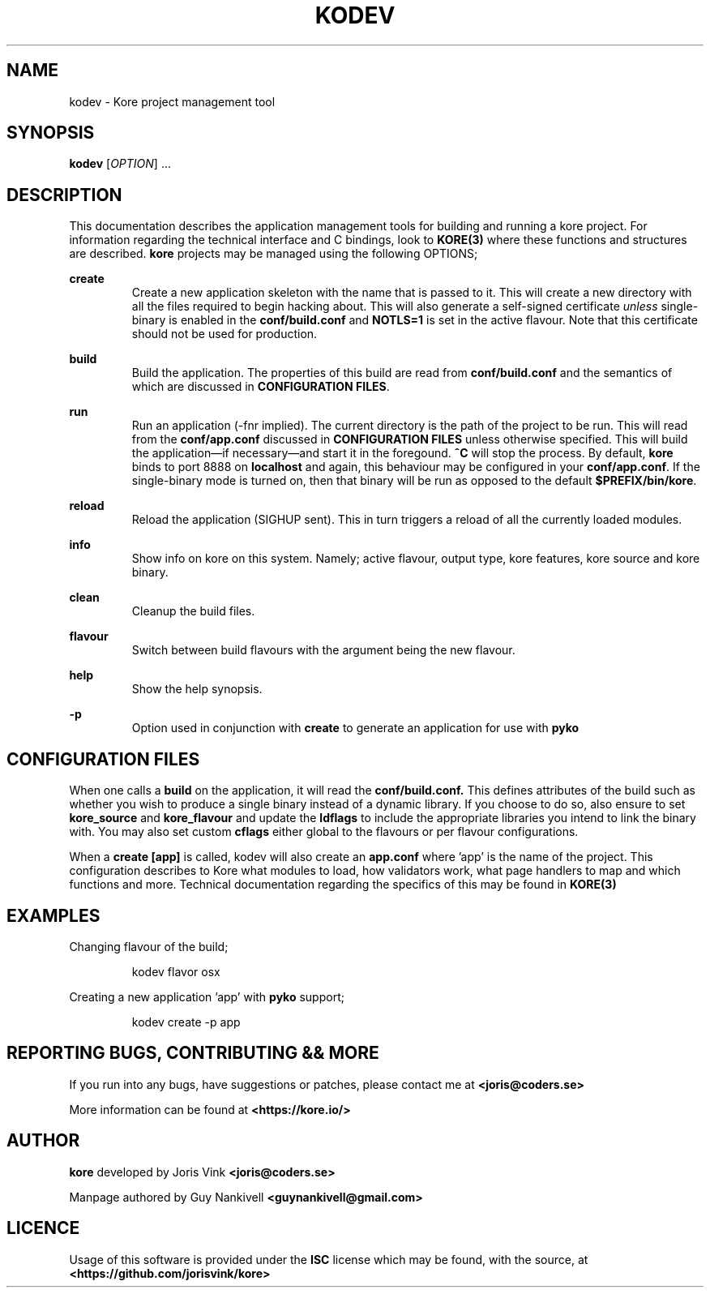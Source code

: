 .TH KODEV 1
.SH NAME
kodev \- Kore project management tool

.SH SYNOPSIS
.BR kodev
[\fIOPTION\fR] ...

.SH DESCRIPTION
This documentation describes the application management tools for building and
running a kore project. For information regarding the technical interface and
C bindings, look to
.BR KORE(3)
where these functions and structures are described.
.BR kore
projects may be managed using the following OPTIONS;

.BR create
.RS
Create a new application skeleton with the name that is passed to it. This will
create a new directory with all the files required to begin hacking about.
This will also generate a self-signed certificate \fIunless\fR single\-binary
is enabled in the
.BR conf/build.conf
and \fBNOTLS=1\fR is set in the active flavour. Note that this certificate
should not be used for production.
.RE

.BR build
.RS
Build the application. The properties of this build are read from
.BR conf/build.conf
and the semantics of which are discussed in \fBCONFIGURATION FILES\fR.
.RE

.BR run
.RS
Run an application (\-fnr implied). The current directory is the path of the
project to be run. This will read from the \fBconf/app.conf\fR discussed in
\fBCONFIGURATION FILES\fR unless otherwise specified. This will build the
application\(emif necessary\(emand start it in the foregound. \fB^C\fR
will stop the process. By default, \fBkore\fR binds to port 8888 on
.BR localhost
and again, this behaviour may be configured in your
.BR conf/app.conf .
If the single\-binary mode is turned on, then that binary will be run as
opposed to the default
.BR $PREFIX/bin/kore .
.RE

.BR reload
.RS
Reload the application (SIGHUP sent). This in turn triggers a reload of all the
currently loaded modules.
.RE

.BR info
.RS
Show info on kore on this system. Namely; active flavour, output type, kore
features, kore source and kore binary.
.RE

.BR clean
.RS
Cleanup the build files.
.RE

.BR flavour
.RS
Switch between build flavours with the argument being the new flavour.
.RE

.BR help
.RS
Show the help synopsis.
.RE

.BR \-p
.RS
Option used in conjunction with \fBcreate\fR to generate an application for use
with
.BR pyko
.RE

.SH CONFIGURATION FILES
When one calls a \fBbuild\fR on the application, it will read the
.BR conf/build.conf.
This defines attributes of the build such as whether you wish to produce a
single binary instead of a dynamic library. If you choose to do so, also
ensure to set
.BR kore_source
and
.BR kore_flavour
and update the \fBldflags\fR to include the appropriate libraries you intend
to link the binary with. You may also set custom \fBcflags\fR either global to
the flavours or per flavour configurations.

When a \fBcreate [app]\fR is called, kodev will also create an \fBapp.conf\fR
where 'app' is the name of the project. This configuration describes to Kore
what modules to load, how validators work, what page handlers to map and which
functions and more. Technical documentation regarding the specifics of this
may be found in
.BR KORE(3)

.SH EXAMPLES
Changing flavour of the build;

.RS
kodev flavor osx
.RE

Creating a new application 'app' with \fBpyko\fR support;

.RS
kodev create \-p app
.RE

.SH REPORTING BUGS, CONTRIBUTING && MORE
If you run into any bugs, have suggestions or patches, please contact me at
.BR <joris@coders.se>

More information can be found at
.BR <https://kore.io/>

.SH AUTHOR
.BR kore
developed by Joris Vink
.BR <joris@coders.se>

Manpage authored by Guy Nankivell
.BR <guynankivell@gmail.com>

.SH LICENCE
Usage of this software is provided under the
.BR ISC
license which may be found, with the source, at
.BR <https://github.com/jorisvink/kore>

